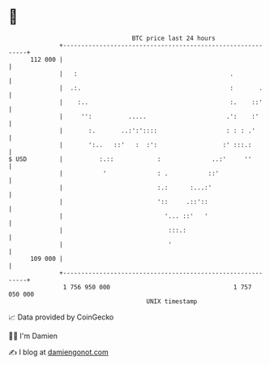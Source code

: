 * 👋

#+begin_example
                                     BTC price last 24 hours                    
                 +------------------------------------------------------------+ 
         112 000 |                                                            | 
                 |   :                                          .             | 
                 |  .:.                                         :       .     | 
                 |    :..                                       :.    ::'     | 
                 |     '':          .....                      .':    :'      | 
                 |       :.       ..:':'::::                   : : : .'       | 
                 |       ':..   ::'   :  :':                  :' :::.:        | 
   $ USD         |          :.::            :              ..:'     ''        | 
                 |           '              : .           ::'                 | 
                 |                          :.:      :...:'                   | 
                 |                          '::     .::'::                    | 
                 |                            '... ::'   '                    | 
                 |                             :::.:                          | 
                 |                             '                              | 
         109 000 |                                                            | 
                 +------------------------------------------------------------+ 
                  1 756 950 000                                  1 757 050 000  
                                         UNIX timestamp                         
#+end_example
📈 Data provided by CoinGecko

🧑‍💻 I'm Damien

✍️ I blog at [[https://www.damiengonot.com][damiengonot.com]]
